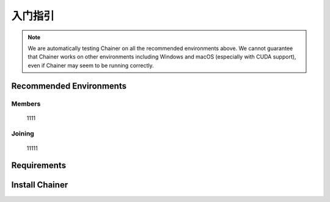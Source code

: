 ﻿入门指引
========


.. note::

   We are automatically testing Chainer on all the recommended environments above.
   We cannot guarantee that Chainer works on other environments including Windows and macOS (especially with CUDA support), even if Chainer may seem to be running correctly.

Recommended Environments
------------------------


Members
~~~~~~~
    1111

Joining
~~~~~~~
        
    11111


Requirements
------------


Install Chainer
---------------
